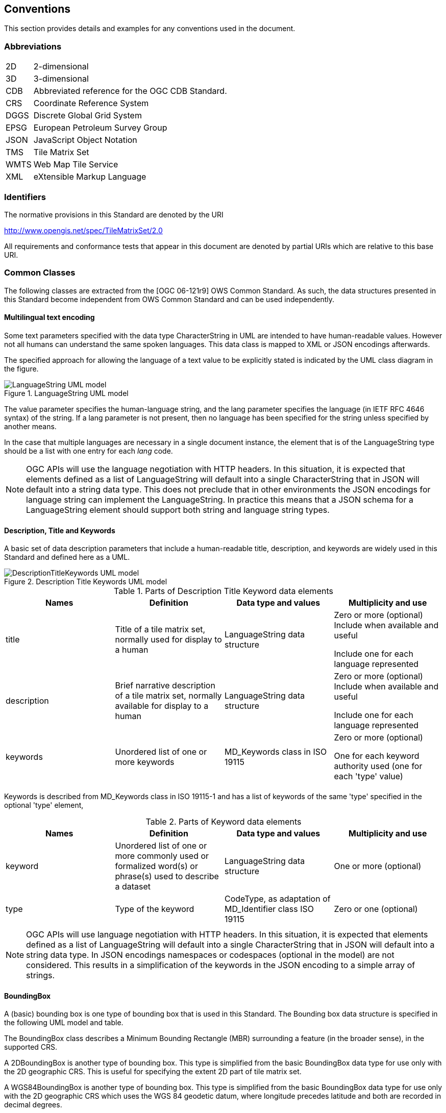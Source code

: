 [[conventions]]
== Conventions

This section provides details and examples for any conventions used in the document.

=== Abbreviations

[horizontal]
2D:: 2-dimensional
3D:: 3-dimensional
CDB:: Abbreviated reference for the OGC CDB Standard.
CRS:: Coordinate Reference System
DGGS:: Discrete Global Grid System
EPSG:: European Petroleum Survey Group
JSON:: JavaScript Object Notation
TMS:: Tile Matrix Set
WMTS:: Web Map Tile Service
XML:: eXtensible Markup Language

[[identifiers]]
=== Identifiers

The normative provisions in this Standard are denoted by the URI

http://www.opengis.net/spec/TileMatrixSet/2.0

All requirements and conformance tests that appear in this document are denoted by partial URIs which are relative to this base URI.

[[commonClasses]]
=== Common Classes

The following classes are extracted from the [OGC 06-121r9] OWS Common Standard. As such, the data structures presented in this Standard become independent from OWS Common Standard and can be used independently.

[[multilingualTextEncoding]]
==== Multilingual text encoding
Some text parameters specified with the data type CharacterString in UML are intended to have human-readable values. However not all humans can understand the same spoken languages. This data class is mapped to XML or JSON encodings afterwards.

The specified approach for allowing the language of a text value to be explicitly stated is indicated by the UML class diagram in the figure.

[#img_languagestring-uml-model,reftext='{figure-caption} {counter:figure-num}']
.LanguageString UML model
image::figures/LanguageString.png[LanguageString UML model]

The value parameter specifies the human-language string, and the lang parameter specifies the language (in IETF RFC 4646 syntax) of the string. If a lang parameter is not present, then no language has been specified for the string unless specified by another means.

In the case that multiple languages are necessary in a single document instance, the element that is of the LanguageString type should be a list with one entry for each _lang_ code.

NOTE: OGC APIs will use the language negotiation with HTTP headers. In this situation, it is expected that elements defined as a list of LanguageString will default into a single CharacterString that in JSON will default into a string data type. This does not preclude that in other environments the JSON encodings for language string can implement the LanguageString. In practice this means that a JSON schema for a LanguageString element should support both string and language string types.

==== Description, Title and Keywords
A basic set of data description parameters that include a human-readable title, description, and keywords are widely used in this Standard and defined here as a UML.

[#img_description-title-keyword-uml-model,reftext='{figure-caption} {counter:figure-num}']
.Description Title Keywords UML model
image::figures/DescriptionTitleKeyword.png[DescriptionTitleKeywords UML model]

[#parts-of-descriptiontitlekeyword-elements,reftext='{table-caption} {counter:table-num}']
.Parts of Description Title Keyword data elements
[width = "100%",options="header"]
|===
| Names | Definition | Data type and values | Multiplicity and use
| title | Title of a tile matrix set, normally used for display to a human | LanguageString data structure | Zero or more (optional) Include when available and useful

Include one for each language represented
| description | Brief narrative description of a tile matrix set, normally available for display to a human | LanguageString data structure | Zero or more (optional) Include when available and useful

Include one for each language represented
| keywords | Unordered list of one or more keywords | MD_Keywords class in ISO 19115 | Zero or more (optional)

One for each keyword authority used (one for each 'type' value)
4+|
|===

Keywords is described from MD_Keywords class in ISO 19115-1 and has a list of keywords of the same 'type' specified in the optional 'type' element,

[#parts-of-keyword-elements,reftext='{table-caption} {counter:table-num}']
.Parts of Keyword data elements
[width = "100%",options="header"]
|===
| Names | Definition | Data type and values | Multiplicity and use
| keyword | Unordered list of one or more commonly used or formalized word(s) or phrase(s) used to describe a dataset | LanguageString data structure | One or more (optional)
| type | Type of the keyword | CodeType, as adaptation of MD_Identifier class ISO 19115 | Zero or one (optional)
4+|
|===

NOTE: OGC APIs will use language negotiation with HTTP headers. In this situation, it is expected that elements defined as a list of LanguageString will default into a single CharacterString that in JSON will default into a string data type. In JSON encodings namespaces or codespaces (optional in the model) are not considered. This results in a simplification of the keywords in the JSON encoding to a simple array of strings.

==== BoundingBox
A (basic) bounding box is one type of bounding box that is used in this Standard. The Bounding box data structure is specified in the following UML model and table.

The BoundingBox class describes a Minimum Bounding Rectangle (MBR) surrounding a feature (in the broader sense), in the supported CRS.

A 2DBoundingBox is another type of bounding box. This type is simplified from the basic BoundingBox data type for use only with the 2D geographic CRS. This is useful for specifying the extent 2D part of tile matrix set.

A WGS84BoundingBox is another type of bounding box. This type is simplified from the basic BoundingBox data type for use only with the 2D geographic CRS which uses the WGS 84 geodetic datum, where longitude precedes latitude and both are recorded in decimal degrees.

[#img_boundingbox-uml-model,reftext='{figure-caption} {counter:figure-num}']
.BoundingBox UML model
image::figures/BoundingBox.png[BoundingBox UML model]


[#parts-of-boundingbox-data-structure,reftext='{table-caption} {counter:table-num}']
.Parts of BoundingBox data structure
[width = "100%",options="header"]
|===
| Names | Definition | Data type and values | Multiplicity and use
| lowerLeft | Coordinates of bounding box corner at which the value of each coordinate normally is the algebraic minimum within this bounding box ^a^
| Ordered sequence of double values ^b^
| One (mandatory)
| upperRight | Coordinates of bounding box corner at which the value of each coordinate
normally is the algebraic maximum within this bounding box ^a^
| Ordered sequence of double values ^b^
| One (mandatory)
| CRS | Reference or a definition of the CRS used by the lowerRight and upperRight coordinates  | CRSType | Zero or one (optional)
Include unless referenced elsewhere
| orderedAxis | Ordered list of names of the dimensions defined in the CRS | Ordered sequence of strings | Zero or one (optional) ^c^
4+| ^a^  Values other than the minimum and maximum may be used as discussed below.

^b^  The number of axes included, and the order of these axes, as specified by the referenced CRS.

^c^  The number of axes and names is specified by the referenced CRS definition, but may also be specified here for convenience. In particular, it makes the axis order more visible.
|===

If the referenced CRS uses an Ellipsoidal, Spherical, Polar, or Cylindrical coordinate system, the bounding box contents defined will not always specify the MINIMUM rectangular BOUNDING region (as those terms are specified in OGC Abstract Specification Topic 2). Specifically, this bounding box will not specify the minimum rectangular bounding region surrounding a geometry in which the set of points spans the value discontinuity in an angular coordinate axis. Such axes include the longitude and latitude of Ellipsoidal and Spherical coordinate systems. That geometry could lie within a small region on the surface of the ellipsoid or sphere.

Theoretically, there are cases where defining a bounding box could be problematic or impossible, such as angular axis of an Ellipsoidal, Spherical, Polar, or Cylindrical coordinate system. However, tiles need to be circumscribed to real coordinates and will deliberately avoid regions of the space where coordinates go to infinite or cannot be defined. For example, the `WorldMercatorWGS84Quad` tile matrix set (based on a cylindrical projection) should not be used close to the poles. Since tiles are conterminous, it is always possible to define a bounding box that includes them all.

==== CRSType

In this version of the standard, the possibility to define a CRS using a full description in addition to a reference to an external CRS catalogue is introduced. For backwards compatibility, CRSType still defaults to a URI but is extended to a union of three possibilities (URI, WKT2 CRS, or ISO 19115 MD_ReferenceSystem).


[#parts-of-crs-type-union,reftext='{table-caption} {counter:table-num}']
.Parts of CRSType data structure
[width = "100%",options="header"]
|===
| Names | Definition | Data type and values
| uri | A reference to a CRS. Typically a EPSG CRS reference | URI
| wkt | A definition for CRS that uses Well-known text representation of coordinate reference systems Version 2.0 | Any
| referenceSystem | A reference system data structure as defined in the MD_ReferenceSystem of the ISO 19115 | MD_ReferenceSystem
|===

==== WebLink

Many recent standards emphasize the usefulness of links as a way to relate a data structure instance to other data structures and make navigation through resources possible. Essential links are made explicit in the data structures of this document (recognizable by a URI data type) but other links can be added as needed for convenience when a WebLink is available. The data structure defined here allows the addition of other links. The definition is based on the web linking defined in the RFC8288 and the XML serialization present in section 4.2.7 of the RFC4287 and in the JSON serialization found in this IETF draft: https://tools.ietf.org/id/draft-pot-json-link-01.html

NOTE: In practice, some encodings can opt to specify the essential links as part of this data structure for convenience

[#img_web-link-uml-model,reftext='{figure-caption} {counter:figure-num}']
.Web link UML model
image::figures/AtomLink.png[Atom link UML model]


[#parts-of-web-link-data-structure,reftext='{table-caption} {counter:table-num}']
.Parts of WebLink data structure
[width = "100%",options="header"]
|===
| Names | Definition | Data type and values | Multiplicity and use
| href | Reference from this resource to a web resource
| URI or a URI template
| One (mandatory)

| rel | Link relation type describing the meaning of the link.
| CharacterString ^a^
| Zero or one (optional)

| type | hint about the type of the representation that is expected to be returned from the href attribute
| CharacterString ^b^
| Zero or one (optional)

| hreflang | language of the resource pointed to by the href attribute
| LanguageString data structureCharacterString ^c^
| Zero or one (optional)

| title | human-readable information about the link
| CharacterString ^c^
| Zero or one (optional)

Include one for each language represented
| length | hint about the length of the linked content in bytes
| nonNegativeInteger
| Zero or one (optional)

4+| ^a^  It can be a name or a URI. If a name is given, implementations must consider the link relation type equivalent to the same name registered within the IANA Registry of Link Relations. The OGC NA maintains other possible values.

^b^ It should be a media type format as specified in section 4.2 of rfc6838

^c^ As specified in RFC5646
|===
